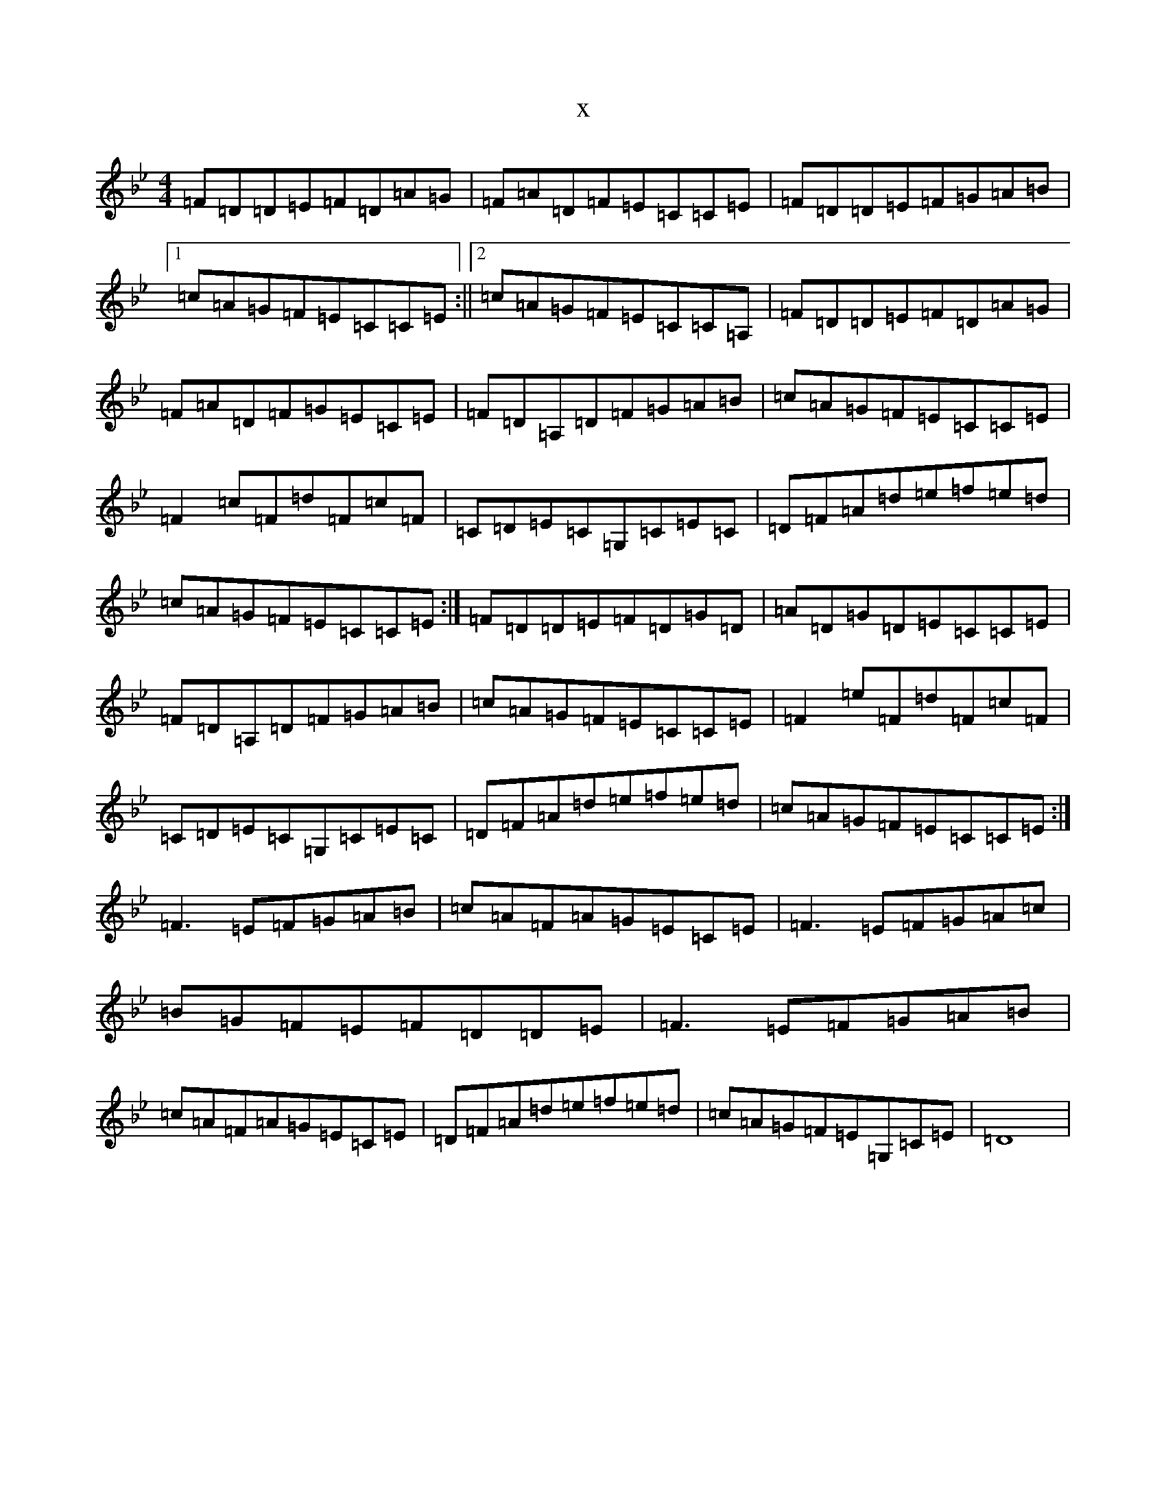 X:18684
T:x
L:1/8
M:4/4
K: C Dorian
=F=D=D=E=F=D=A=G|=F=A=D=F=E=C=C=E|=F=D=D=E=F=G=A=B|1=c=A=G=F=E=C=C=E:||2=c=A=G=F=E=C=C=A,|=F=D=D=E=F=D=A=G|=F=A=D=F=G=E=C=E|=F=D=A,=D=F=G=A=B|=c=A=G=F=E=C=C=E|=F2=c=F=d=F=c=F|=C=D=E=C=G,=C=E=C|=D=F=A=d=e=f=e=d|=c=A=G=F=E=C=C=E:|=F=D=D=E=F=D=G=D|=A=D=G=D=E=C=C=E|=F=D=A,=D=F=G=A=B|=c=A=G=F=E=C=C=E|=F2=e=F=d=F=c=F|=C=D=E=C=G,=C=E=C|=D=F=A=d=e=f=e=d|=c=A=G=F=E=C=C=E:|=F3=E=F=G=A=B|=c=A=F=A=G=E=C=E|=F3=E=F=G=A=c|=B=G=F=E=F=D=D=E|=F3=E=F=G=A=B|=c=A=F=A=G=E=C=E|=D=F=A=d=e=f=e=d|=c=A=G=F=E=G,=C=E|=D8|